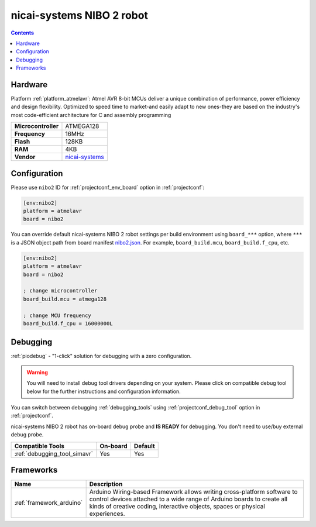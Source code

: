 ..  Copyright (c) 2014-present PlatformIO <contact@platformio.org>
    Licensed under the Apache License, Version 2.0 (the "License");
    you may not use this file except in compliance with the License.
    You may obtain a copy of the License at
       http://www.apache.org/licenses/LICENSE-2.0
    Unless required by applicable law or agreed to in writing, software
    distributed under the License is distributed on an "AS IS" BASIS,
    WITHOUT WARRANTIES OR CONDITIONS OF ANY KIND, either express or implied.
    See the License for the specific language governing permissions and
    limitations under the License.

.. _board_atmelavr_nibo2:

nicai-systems NIBO 2 robot
==========================

.. contents::

Hardware
--------

Platform :ref:`platform_atmelavr`: Atmel AVR 8-bit MCUs deliver a unique combination of performance, power efficiency and design flexibility. Optimized to speed time to market-and easily adapt to new ones-they are based on the industry's most code-efficient architecture for C and assembly programming

.. list-table::

  * - **Microcontroller**
    - ATMEGA128
  * - **Frequency**
    - 16MHz
  * - **Flash**
    - 128KB
  * - **RAM**
    - 4KB
  * - **Vendor**
    - `nicai-systems <http://www.nicai-systems.com/en/nibo2?utm_source=platformio.org&utm_medium=docs>`__


Configuration
-------------

Please use ``nibo2`` ID for :ref:`projectconf_env_board` option in :ref:`projectconf`:

.. code-block:: ini

  [env:nibo2]
  platform = atmelavr
  board = nibo2

You can override default nicai-systems NIBO 2 robot settings per build environment using
``board_***`` option, where ``***`` is a JSON object path from
board manifest `nibo2.json <https://github.com/platformio/platform-atmelavr/blob/master/boards/nibo2.json>`_. For example,
``board_build.mcu``, ``board_build.f_cpu``, etc.

.. code-block:: ini

  [env:nibo2]
  platform = atmelavr
  board = nibo2

  ; change microcontroller
  board_build.mcu = atmega128

  ; change MCU frequency
  board_build.f_cpu = 16000000L

Debugging
---------

:ref:`piodebug` - "1-click" solution for debugging with a zero configuration.

.. warning::
    You will need to install debug tool drivers depending on your system.
    Please click on compatible debug tool below for the further
    instructions and configuration information.

You can switch between debugging :ref:`debugging_tools` using
:ref:`projectconf_debug_tool` option in :ref:`projectconf`.

nicai-systems NIBO 2 robot has on-board debug probe and **IS READY** for debugging. You don't need to use/buy external debug probe.

.. list-table::
  :header-rows:  1

  * - Compatible Tools
    - On-board
    - Default
  * - :ref:`debugging_tool_simavr`
    - Yes
    - Yes

Frameworks
----------
.. list-table::
    :header-rows:  1

    * - Name
      - Description

    * - :ref:`framework_arduino`
      - Arduino Wiring-based Framework allows writing cross-platform software to control devices attached to a wide range of Arduino boards to create all kinds of creative coding, interactive objects, spaces or physical experiences.